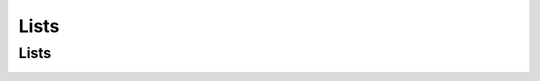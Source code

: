.. This file is part of the OpenDSA eTextbook project. See
.. http://opendsa.org for more details.
.. Copyright (c) 2012-2020 by the OpenDSA Project Contributors, and
.. distributed under an MIT open source license.

.. avmetadata::
   :author: Cliff Shaffer

.. slideconf::
   :autoslides: False

=====
Lists
=====

Lists
-----


.. slide:: Array-Based List Insert

   .. inlineav:: alistInsertCON ss
      :long_name: Array-based List Insertion Slideshow
      :links: AV/List/alistCON.css
      :scripts: AV/List/alistInsertCON.js
      :output: show

.. _slide_2:
.. slide:: Linked List Position (1)

   .. inlineav:: llistBadCON ss
      :long_name: Linked List Slideshow 1
      :links: AV/List/llistCON.css
      :scripts: AV/List/llist.js AV/List/llistBadCON.js
      :output: show


.. slide:: Linked List Position (2)

   .. inlineav:: llistBadDelCON ss
      :long_name: Linked List Slideshow 2
      :links: AV/List/llistCON.css
      :scripts: AV/List/llist.js AV/List/llistBadDelCON.js
      :output: show


.. slide:: Linked List Position (3)

   .. inlineav:: llistInitCON dgm
      :links: AV/List/llistCON.css
      :scripts: AV/List/llist.js AV/List/llistInitCON.js
      :align: center

   |

   .. inlineav:: llistHeaderCON dgm
      :links: AV/List/llistCON.css
      :scripts: AV/List/llist.js AV/List/llistHeaderCON.js
      :align: center


.. slide:: Linked List Class (1)

   .. inlineav:: llistVarsCON ss
      :long_name: Linked List Variables Slideshow
      :links: AV/List/llistCON.css
      :scripts: AV/List/llist.js AV/List/llistVarsCON.js
      :output: show


.. slide:: Linked List Class (2)

   .. inlineav:: llistConsCON ss
      :long_name: Linked List Constructors Slideshow
      :links: AV/List/llistCON.css
      :scripts: AV/List/llist.js AV/List/llistConsCON.js
      :output: show


.. slide:: Insertion

   .. inlineav:: llistInsertCON ss
      :long_name: Linked List Insert Slideshow
      :links: AV/List/llistCON.css
      :scripts: AV/List/llist.js AV/List/llistInsertCON.js
      :output: show


.. slide:: Removal

   .. inlineav:: llistRemoveCON ss
      :long_name: Linked List Remove Slideshow
      :links: AV/List/llistCON.css
      :scripts: AV/List/llist.js AV/List/llistRemoveCON.js
      :output: show


.. slide:: Prev

   .. inlineav:: llistOtherCON ss
      :long_name: Linked List Position Slideshow
      :links: AV/List/llistCON.css
      :scripts: AV/List/llist.js AV/List/llistOtherCON.js
      :output: show



.. slide:: Freelist

   .. odsalink:: AV/List/listFreeCON.css

   System new and garbage collection are slow.

   * Add freelist support to the Link class.

   .. inlineav:: listFreeCON ss
      :long_name: Freelist Slideshow 1
      :links: AV/List/listFreeCON.css
      :scripts: AV/List/llist.js AV/List/listFreeCON.js
      :output: show


.. slide:: Doubly Linked Insert

   .. inlineav:: dlistInsertCON ss
      :long_name: Doubly Linked List Insert
      :links: DataStructures/DoubleLinkList.css AV/List/dlistCON.css
      :scripts: DataStructures/DoubleLinkList.js AV/List/dlist.js AV/List/dlistInsertCON.js
      :output: show   


.. slide:: Doubly Linked Remove

   .. inlineav:: dlistRemoveCON ss
      :long_name: Doubly Linked List Remove
      :links: DataStructures/DoubleLinkList.css AV/List/dlistCON.css
      :scripts: DataStructures/DoubleLinkList.js AV/List/dlist.js AV/List/dlistRemoveCON.js
      :output: show
